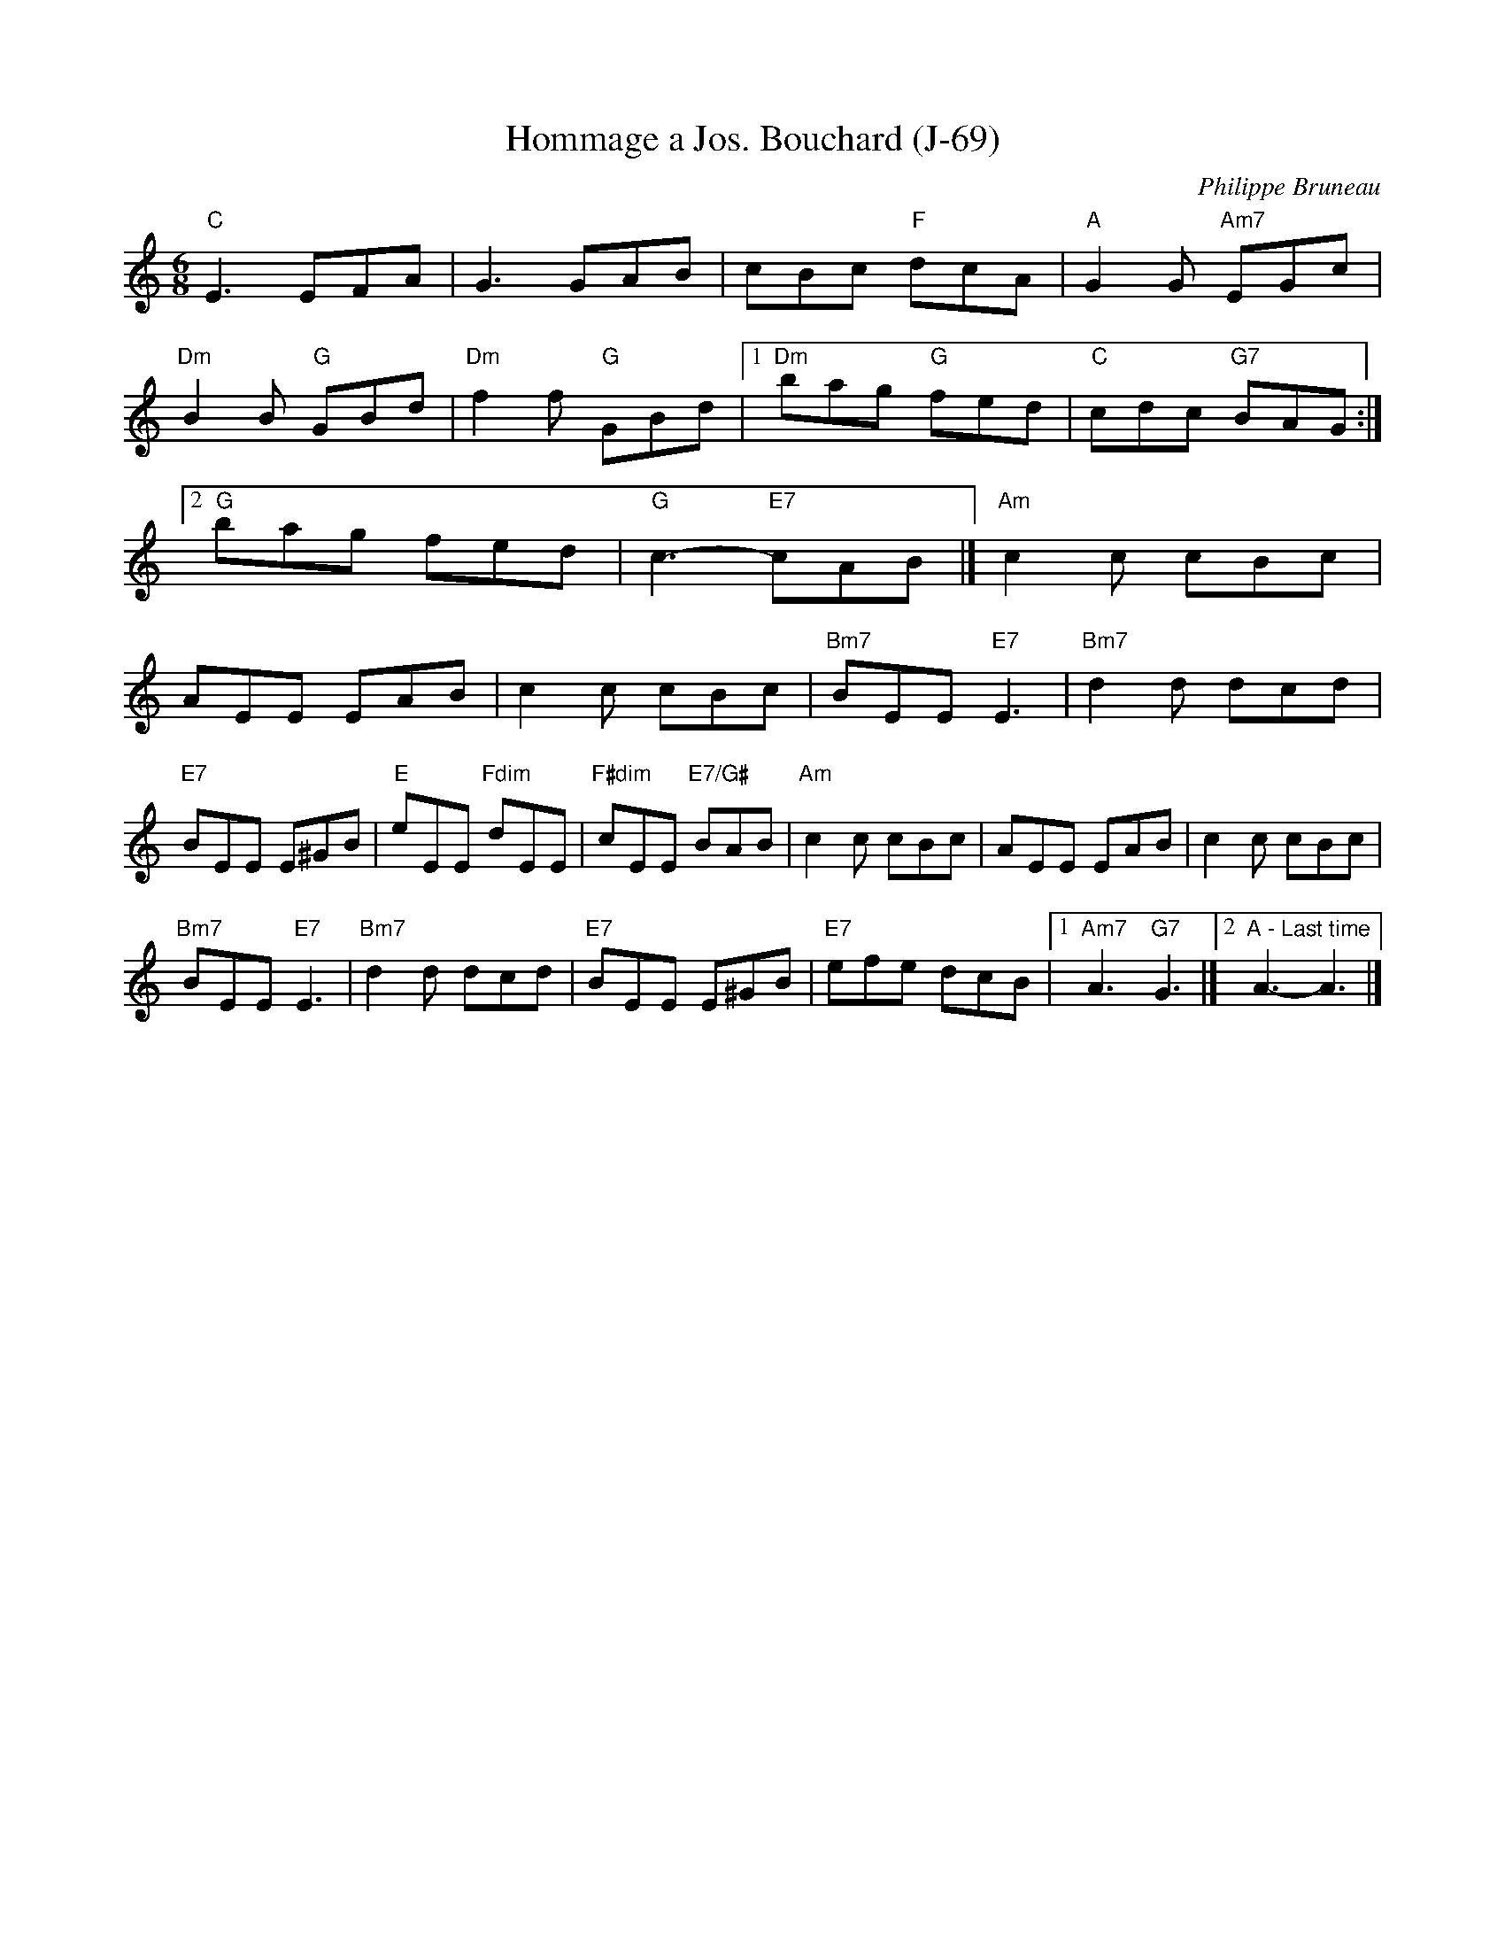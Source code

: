 X:1
T:Hommage a Jos. Bouchard (J-69)
I:
R:jig
C:Philippe Bruneau
H:Written by Philippe Bruneau, in honor of Joe Bouchard
D:From Sam Bartlett, then Mario Loiselle
Z:
M:6/8
K:C
"C"E3 EFA| G3GAB| cBc "F"dcA| "A"G2G "Am7"EGc| "Dm"B2B "G"GBd|
 "Dm"f2f "G"GBd|1 "Dm"bag "G"fed| "C"cdc "G7"BAG:|[2 "G"bag fed| "G"c3-"E7"cAB|]
K: Am
"Am"c2c cBc| AEE EAB| c2c cBc| "Bm7"BEE "E7"E3| "Bm7"d2d dcd|!"E7"BEE E^GB| "E"eEE "Fdim"dEE| "F#dim"cEE "E7/G#"BAB |"Am"c2c cBc| AEE EAB| c2c cBc|!"Bm7"BEE "E7"E3| "Bm7"d2d dcd| "E7"BEE E^GB| "E7"efe dcB|1 "Am7"A3 "G7"G3 |][2 "A - Last time"A3-A3|]
%
